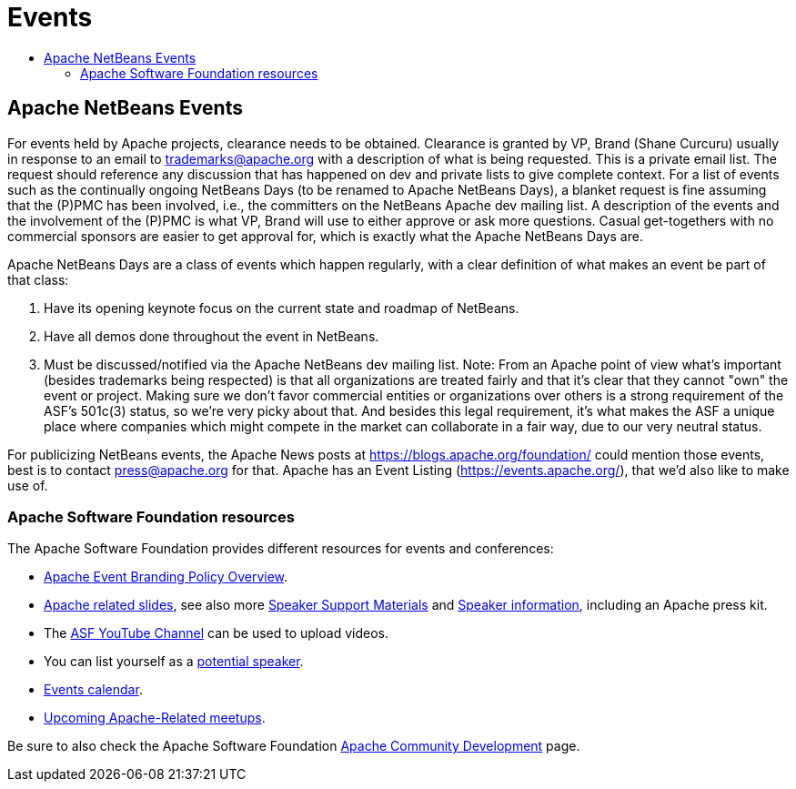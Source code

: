 ////
     Licensed to the Apache Software Foundation (ASF) under one
     or more contributor license agreements.  See the NOTICE file
     distributed with this work for additional information
     regarding copyright ownership.  The ASF licenses this file
     to you under the Apache License, Version 2.0 (the
     "License"); you may not use this file except in compliance
     with the License.  You may obtain a copy of the License at

       http://www.apache.org/licenses/LICENSE-2.0

     Unless required by applicable law or agreed to in writing,
     software distributed under the License is distributed on an
     "AS IS" BASIS, WITHOUT WARRANTIES OR CONDITIONS OF ANY
     KIND, either express or implied.  See the License for the
     specific language governing permissions and limitations
     under the License.
////
= Events
:jbake-type: page
:jbake-tags: community
:jbake-status: published
:keywords: Apache NetBeans Events
:description: Apache NetBeans Events
:toc: left
:toc-title:

== Apache NetBeans Events

For events held by Apache projects, clearance needs to be obtained. Clearance is granted by VP, Brand (Shane Curcuru) usually in response to an email to trademarks@apache.org with a description of what is being requested. This is a private email list. The request should reference any discussion that has happened on dev and private lists to give complete context. For a list of events such as the continually ongoing NetBeans Days (to be renamed to Apache NetBeans Days), a blanket request is fine assuming that the (P)PMC has been involved, i.e., the committers on the NetBeans Apache dev mailing list. A description of the events and the involvement of the (P)PMC is what VP, Brand will use to either approve or ask more questions. Casual get-togethers with no commercial sponsors are easier to get approval for, which is exactly what the Apache NetBeans Days are.

Apache NetBeans Days are a class of events which happen regularly, with a clear definition of what makes an event be part of that class:

1. Have its opening keynote focus on the current state and roadmap of NetBeans. 
2. Have all demos done throughout the event in NetBeans.
3. Must be discussed/notified via the Apache NetBeans dev mailing list.
Note: From an Apache point of view what's important (besides trademarks being respected) is that all organizations are treated fairly and that it's clear that they cannot "own" the event or project. Making sure we don't favor commercial entities or organizations over others is a strong requirement of the ASF's 501c(3) status, so we're very picky about that. And besides this legal requirement, it's what makes the ASF a unique place where companies which might compete in the market can collaborate in a fair way, due to our very neutral status.

For publicizing NetBeans events, the Apache News posts at https://blogs.apache.org/foundation/ could mention those events, best is to contact press@apache.org for that. Apache has an Event Listing (https://events.apache.org/), that we'd also like to make use of.

=== Apache Software Foundation resources

The Apache Software Foundation provides different resources for events and conferences:

- link:https://www.apache.org/foundation/marks/events[Apache Event Branding Policy Overview].
- link:http://community.apache.org/speakers/slides.html[Apache related slides], see also more link:http://community.apache.org/speakers/index.html[Speaker Support Materials] 
and link:https://community.apache.org/speakers/[Speaker information], including an Apache press kit.
- The link:https://www.youtube.com/user/TheApacheFoundation/[ASF YouTube Channel] can be used to upload videos.
- You can list yourself as a link:http://community.apache.org/speakers/speakers.html[potential speaker].
- link:http://community.apache.org/calendars/conferences.html[Events calendar].
- link:https://www.apache.org/events/meetups.html[Upcoming Apache-Related meetups].

Be sure to also check the Apache Software Foundation link:http://community.apache.org/[Apache Community Development] page.




